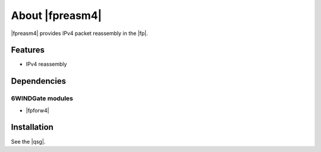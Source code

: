 .. Copyright 2014 6WIND S.A.

.. title:: |fpreasm4|

About |fpreasm4|
================

|fpreasm4| provides IPv4 packet reassembly in the |fp|.

Features
--------

- IPv4 reassembly

Dependencies
------------

6WINDGate modules
~~~~~~~~~~~~~~~~~

- |fpforw4|

Installation
------------

See the |qsg|.
